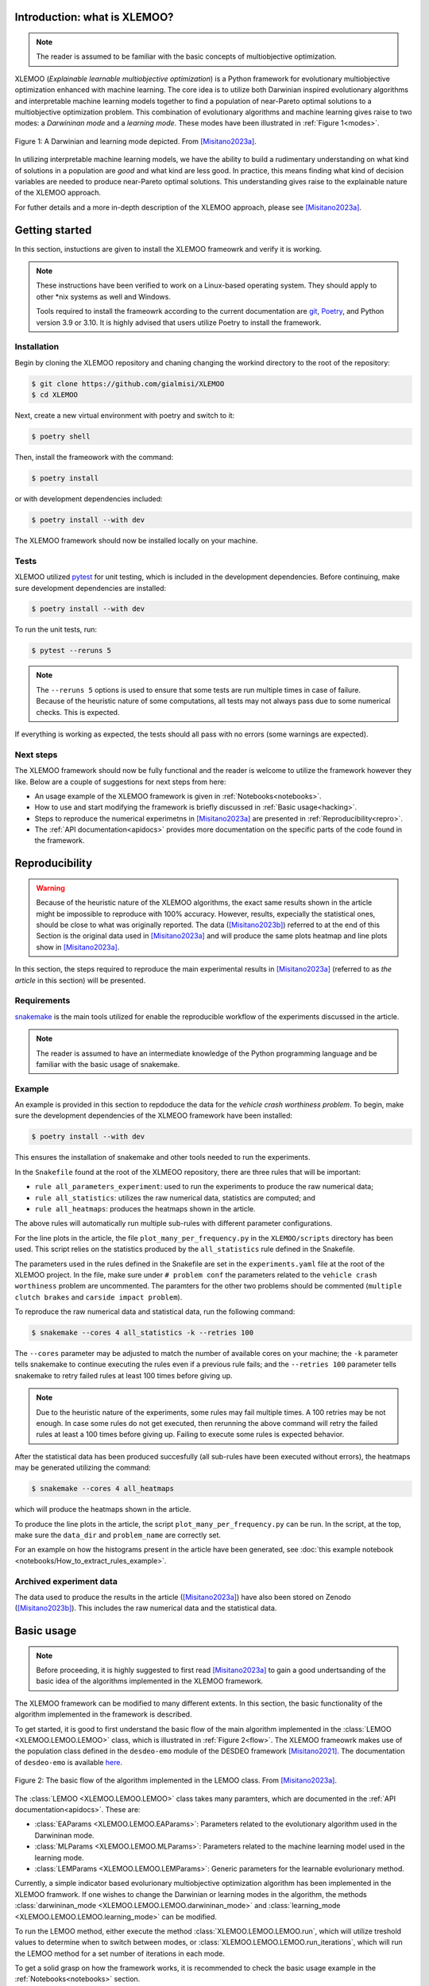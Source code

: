 Introduction: what is XLEMOO?
=============================

.. note::

    The reader is assumed to be familiar with the basic concepts of multiobjective optimization.

XLEMOO (*Explainable learnable multiobjective optimization*) is a Python framework
for evolutionary multiobjective optimization enhanced with machine learning. The core idea
is to utilize both Darwinian inspired evolutionary algorithms and interpretable machine learning models together to
find a population of near-Pareto optimal solutions to a multiobjective optimization problem.
This combination of evolutionary algorithms and machine learning gives raise to two modes:
a *Darwininan mode* and a *learning mode*. These modes have been illustrated in :ref:`Figure 1<modes>`.

.. _modes:

.. figure:: figures/darwinlearning.svg
    :alt: A figure depicting the Darwinian and learning modes.
    :align: center

    Figure 1: A Darwinian and learning mode depicted. From [Misitano2023a]_.

In utilizing interpretable machine learning models, we have the ability to build a rudimentary understanding
on what kind of solutions in a population are *good* and what kind are less good. In practice, this means
finding what kind of decision variables are needed to produce near-Pareto optimal solutions.
This understanding gives raise to the explainable nature of the XLEMOO approach.

For futher details and a more in-depth description of the XLEMOO approach, please see [Misitano2023a]_.

Getting started
===============

In this section, instuctions are given to install the XLEMOO frameowrk and verify it is working.

.. note::

    These instructions have been verified to work on a Linux-based operating system. They should
    apply to other \*nix systems as well and Windows.

    Tools required to install the frameowrk according to the current documentation are 
    `git`_, `Poetry`_, and Python version 3.9 or 3.10.
    It is highly advised that users utilize Poetry to install the framework.

Installation
------------

Begin by cloning the XLEMOO repository and chaning changing the workind directory to the root of the repository:

.. code-block:: shell

    $ git clone https://github.com/gialmisi/XLEMOO
    $ cd XLEMOO

Next, create a new virtual environment with poetry and switch to it:

.. code-block:: shell

    $ poetry shell

Then, install the frameowork with the command:

.. code-block:: shell

    $ poetry install

or with development dependencies included:

.. code-block:: shell

    $ poetry install --with dev


The XLEMOO framework should now be installed locally on your machine. 

Tests
-----

XLEMOO utilized `pytest`_ for unit testing, which is included in the development dependencies. Before continuing,
make sure development dependencies are installed:

.. code-block:: shell

    $ poetry install --with dev

To run the unit tests, run:

.. code-block:: shell

    $ pytest --reruns 5

.. note::

    The ``--reruns 5`` options is used to ensure that some tests are run multiple times in case of failure. Because
    of the heuristic nature of some computations, all tests may not always pass due to some numerical checks.
    This is expected.

If everything is working as expected, the tests should all pass with no errors (some warnings are expected).

Next steps
----------

The XLEMOO framework should now be fully functional and the reader is welcome to utilize the framework however they like.
Below are a couple of suggestions for next steps from here:

- An usage example of the XLEMOO framework is given in :ref:`Notebooks<notebooks>`.
- How to use and start modifying the framework is briefly discussed in :ref:`Basic usage<hacking>`.
- Steps to reproduce the numerical experimetns in [Misitano2023a]_ are presented in :ref:`Reproducibility<repro>`.
- The :ref:`API documentation<apidocs>` provides more documentation on the specific parts of the code found in the framework. 

.. _repro:

Reproducibility
===============

.. warning::

    Because of the heuristic nature of the XLEMOO algorithms, the exact same results shown in the article
    might be impossible to reproduce with 100% accuracy. However, results, expecially the statistical ones,
    should be close to what was originally reported. The data ([Misitano2023b]_)
    referred to at the end of this Section is
    the original data used in [Misitano2023a]_ and will produce the same plots heatmap and line plots
    show in [Misitano2023a]_.

In this section, the steps required to reproduce the main experimental results in [Misitano2023a]_ (referred to as
*the article* in this section) will be presented.

Requirements
------------

`snakemake`_ is the main tools utilized for enable the reproducible workflow of the experiments discussed
in the article.

.. note::

    The reader is assumed to have an intermediate knowledge of the Python programming language and
    be familiar with the basic usage of snakemake.

Example
-------

An example is provided in this section to repdoduce the data for the *vehicle crash worthiness problem*.
To begin, make sure the development dependencies of the XLMEOO framework have been installed:

.. code-block:: shell

    $ poetry install --with dev

This ensures the installation of snakemake and other tools needed to run the experiments.

In the ``Snakefile`` found at the root of the XLMEOO repository, there are three rules that will be important:

- ``rule all_parameters_experiment``: used to run the experiments to produce the raw numerical data;
- ``rule all_statistics``: utilizes the raw numerical data, statistics are computed; and
- ``rule all_heatmaps``: produces the heatmaps shown in the article.

The above rules will automatically run multiple sub-rules with different parameter configurations.

For the line plots in the article, the file ``plot_many_per_frequency.py`` in the ``XLEMOO/scripts`` directory has been used.
This script relies on the statistics produced by the ``all_statistics`` rule defined in the Snakefile.

The parameters used in the rules defined in the Snakefile are set in the ``experiments.yaml`` file at the root
of the XLEMOO project. In the file, make sure under ``# problem conf`` the parameters related to the
``vehicle crash worthiness`` problem are uncommented. The paramters for the other two problems should be commented
(``multiple clutch brakes`` and ``carside impact problem``).

To reproduce the raw numerical data and statistical data, run the following command:

.. code-block:: shell

    $ snakemake --cores 4 all_statistics -k --retries 100

The ``--cores`` parameter may be adjusted to match the number of available cores on your machine; the ``-k``
parameter tells snakemake to continue executing the rules even if a previous rule fails; and the ``--retries 100``
parameter tells snakemake to retry failed rules at least 100 times before giving up.

.. note::

    Due to the heuristic nature of the experiments, some rules may fail multiple times. A 100 retries may be not enough.
    In case some rules do not get executed, then rerunning the above command will retry the failed rules at least a 100
    times before giving up. Failing to execute some rules is expected behavior.
    
After the statistical data has been produced succesfully (all sub-rules have been executed without errors),
the heatmaps may be generated utilizing the command:

.. code-block:: shell
    
    $ snakemake --cores 4 all_heatmaps

which will produce the heatmaps shown in the article.

To produce the line plots in the article, the script ``plot_many_per_frequency.py`` can be run. In the script,
at the top, make sure the ``data_dir`` and ``problem_name`` are correctly set.

For an example on how the histograms present in the article have been generated, see
:doc:`this example notebook <notebooks/How_to_extract_rules_example>`.



Archived experiment data
------------------------

The data used to produce the results in the article ([Misitano2023a]_) have also been stored on
Zenodo ([Misitano2023b]_). This includes the
raw numerical data and the statistical data.

.. _hacking:

Basic usage
===========

.. note::

    Before proceeding, it
    is highly suggested to first read [Misitano2023a]_ to gain a good undertsanding of the basic idea
    of the algorithms implemented in the XLEMOO framework.

The XLEMOO framework can be modified to many different extents.
In this section, the basic functionality of the algorithm implemented in the framework is described.

To get started, it is good to first
understand the basic flow of the main algorithm implemented in the :class:`LEMOO <XLEMOO.LEMOO.LEMOO>` class,
which is illustrated in :ref:`Figure 2<flow>`. The XLEMOO frameowrk makes use of the population
class defined in the ``desdeo-emo`` module of the DESDEO framework [Misitano2021]_.
The documentation of ``desdeo-emo`` is available `here <emo_>`_. 

.. _flow:

.. figure:: figures/flowchart.svg
    :alt: A figure depicting the basic flow in the LEMOO class.
    :align: center

    Figure 2: The basic flow of the algorithm implemented in the LEMOO class. From [Misitano2023a]_.

The :class:`LEMOO <XLEMOO.LEMOO.LEMOO>` class takes many paramters, which are documented in the
:ref:`API documentation<apidocs>`. These are:

- :class:`EAParams <XLEMOO.LEMOO.EAParams>`: Parameters related to the evolutionary algorithm used in the Darwininan mode.
- :class:`MLParams <XLEMOO.LEMOO.MLParams>`: Parameters related to the machine learning model used in the learning mode.
- :class:`LEMParams <XLEMOO.LEMOO.LEMParams>`: Generic parameters for the learnable evolurionary method.

Currently, a simple indicator based evolurionary multiobjective optimization algorithm has been implemented in 
the XLEMOO framwork. If one wishes to change the Darwinian or learning modes in the algorithm,
the methods :class:`darwininan_mode <XLEMOO.LEMOO.LEMOO.darwininan_mode>` and 
:class:`learning_mode <XLEMOO.LEMOO.LEMOO.learning_mode>` can be modified.

To run the LEMOO method, either execute the method :class:`XLEMOO.LEMOO.LEMOO.run`, which will
utilize treshold values to determine when to switch between modes, or
:class:`XLEMOO.LEMOO.LEMOO.run_iterations`, which will run the LEMOO method for a set number of iterations
in each mode.

To get a solid grasp on how the framework works, it is recommended to check the basic usage example in the
:ref:`Notebooks<notebooks>` section.

Citation
========

If you utilize the XLEMOO frameowork in your own work, it would be greatly appreciated if you cited
the publication [Misitano2023a]_.

References
==========

.. note::

    References will be updated when published.

.. [Misitano2023a]
    Misitano, G.. (2023). Exploring the Explainable Aspects and Performance of a Learnable Evolutionary Multiobjective Optimization Method. ACM Transactions on Evolutionary Learning and Optimization. To be published.

.. [Misitano2023b]
    Misitano, G.. (2023). XLEMOO numerical experiment data. https://doi.org/10.5281/zenodo.8085637 

.. [Misitano2021]
    Misitano, G., Saini, B. S., Afsar, B., Shavazipour, B., & Miettinen, K. (2021). DESDEO: The Modular and Open Source Framework for Interactive Multiobjective Optimization. IEEE Access (Vol. 9, pp. 148277–148295). Institute of Electrical and Electronics Engineers (IEEE). https://doi.org/10.1109/access.2021.3123825 

.. _git: https://git-scm.com/
.. _Poetry: https://python-poetry.org/
.. _pytest: https://docs.pytest.org/en/7.3.x/
.. _snakemake: https://snakemake.readthedocs.io/en/stable/
.. _emo: https://desdeo-emo.readthedocs.io/en/latest/